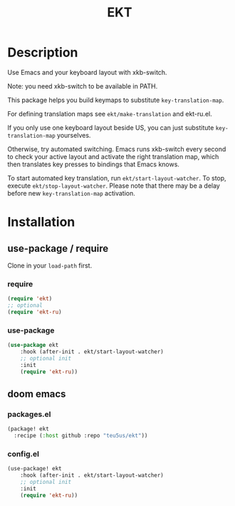 #+title: EKT

* Description

Use Emacs and your keyboard layout with xkb-switch.

Note: you need xkb-switch to be available in PATH.

This package helps you build keymaps to substitute ~key-translation-map~.

For defining translation maps see ~ekt/make-translation~ and ekt-ru.el.

If you only use one keyboard layout beside US, you can just substitute
~key-translation-map~ yourselves.

Otherwise, try automated switching.  Emacs runs xkb-switch every second to
check your active layout and activate the right translation map, which then
translates key presses to bindings that Emacs knows.

To start automated key translation, run ~ekt/start-layout-watcher~. To stop,
execute ~ekt/stop-layout-watcher~. Please note that there may be a delay
before new ~key-translation-map~ activation.

* Installation


** use-package / require

Clone in your ~load-path~ first.

*** require
#+begin_src emacs-lisp
(require 'ekt)
;; optional
(require 'ekt-ru)
#+end_src

*** use-package
#+begin_src emacs-lisp
(use-package ekt
    :hook (after-init . ekt/start-layout-watcher)
    ;; optional init
    :init
    (require 'ekt-ru))
#+end_src

** doom emacs

*** packages.el

  #+begin_src emacs-lisp
  (package! ekt
    :recipe (:host github :repo "teu5us/ekt"))
  #+end_src

*** config.el

#+begin_src emacs-lisp
(use-package! ekt
    :hook (after-init . ekt/start-layout-watcher)
    ;; optional init
    :init
    (require 'ekt-ru))
#+end_src
